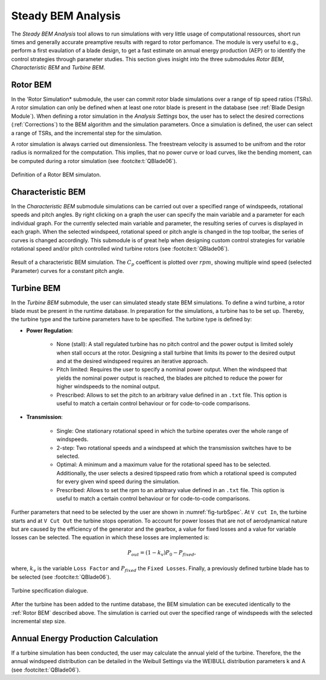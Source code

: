Steady BEM Analysis
===================
The *Steady BEM Analysis* tool allows to run simulations with very little usage of computational ressources, short run times and generally accurate
preamptive results with regard to rotor perfomance. The module is very useful to e.g., perform a first evaulation of a blade design, to get a fast estimate on annual energy production (AEP) or
to identify the control strategies through parameter studies. This section gives insight into the three submodules *Rotor BEM*, *Characteristic BEM* and *Turbine BEM*.

Rotor BEM
---------
In the 'Rotor Simulation* submodule, the user can commit rotor blade simulations over a range of tip speed ratios (TSRs). A rotor simulation can only be defined when at
least one rotor blade is present in the database (see :ref:`Blade Design Module`). When defining a rotor simulation in the *Analysis Settings* box, the user has to select the desired corrections (:ref:`Corrections`) to
the BEM algorithm and the simulation parameters. Once a simulation is defined, the user can select a range of  TSRs, and the incremental step
for the simulation. 

A rotor simulation is always carried out dimensionless. The freestream velocity is assumed to be unifrom and the rotor radius is normalized for
the computation. This implies, that no power curve or load curves, like the bending moment, can be computed during a rotor simulation (see :footcite:t:`QBlade06`).

.. _fig-rotor_bem:
.. figure:: define_rotor_params.png
    :align: center
    :scale: 70%
    :alt: Rotor BEM definition dialogue

    Definition of a Rotor BEM simulaton.

Characteristic BEM
------------------

In the *Characteristic BEM* submodule simulations can be carried out over a specified range of windspeeds, rotational speeds and pitch angles. By right clicking on a graph the user can specify the main variable and 
a parameter for each individual graph. For the currently selected main variable and parameter, the resulting series of curves is displayed in each graph. When the selected windspeed, rotational speed or pitch angle is changed in the top toolbar, the series of curves is changed accordingly. This submodule is of great help when designing custom control strategies for variable rotational
speed and/or pitch controlled wind turbine rotors (see :footcite:t:`QBlade06`).

.. _fig-def_char_bem:
.. figure:: char_BEM.png
    :align: center
    :scale: 30%
    :alt: Characteristic BEM demonstration

    Result of a characteristic BEM simulation. The :math:`C_p` coefficent is plotted over :math:`rpm`, showing multiple wind speed (selected Parameter) curves for a constant pitch angle.
    
Turbine BEM
-----------
In the *Turbine BEM* submodule, the user can simulated steady state BEM simulations. To define a wind turbine, a rotor blade must be present in the runtime database. In preparation for the simulations, a turbine has 
to be set up. Thereby, the turbine type and the turbine parameters have to be specified. The turbine type is defined by:

* **Power Regulation**:

    * None (stall): A stall regulated turbine has no pitch control and the power output is limited solely when stall occurs at the rotor. Designing a stall turbine that limits its power to the desired output and at the desired windspeed requires an iterative approach.
    
    * Pitch limited: Requires the user to specify a nominal power output. When the windspeed that yields the nominal power output is reached, the blades are pitched to reduce the power for higher windspeeds to the nominal output.
    
    * Prescribed: Allows to set the pitch to an arbitrary value defined in an ``.txt`` file. This option is useful to match a certain control behaviour or for code-to-code comparisons.
    
* **Transmission**:

    * Single: One stationary rotational speed in which the turbine operates over the whole range of windspeeds.
    
    * 2-step: Two rotational speeds and a windspeed at which the transmission switches have to be selected.
    
    * Optimal: A minimum and a maximum value for the rotational speed has to be selected. Additionally, the user selects a desired tipspeed ratio from which a rotational speed is computed for every given wind speed during the simulation.
    
    * Prescribed: Allows to set the rpm to an arbitrary value defined in an ``.txt`` file. This option is useful to match a certain control behaviour or for code-to-code comparisons.

Further parameters that need to be selected by the user are shown in :numref:`fig-turbSpec`. At ``V cut In``, the turbine starts and at ``V Cut Out`` the turbine stops operation. 
To account for power losses that are not of aerodynamical nature but are caused by the efficiency of the generator and the gearbox, a value for fixed losses and a value for variable losses can be selected. 
The equation in which these losses are implemented is:

.. math::
   \begin{align}
   P_{out} = (1-k_v)P_0-P_{fixed},
   \end{align}

where, :math:`k_v` is the variable ``Loss Factor`` and :math:`P_{fixed}` the ``Fixed Losses``. Finally, a previously defined turbine blade has to be selected (see :footcite:t:`QBlade06`).

.. _fig-turbSpec:
.. figure:: turbine_specification.png
    :align: center
    :scale: 70%
    :alt: Turbine specifications Turbine BEM
    
    Turbine specification dialogue.
    
After the turbine has been added to the runtime database, the BEM simulation can be executed identically to the :ref:`Rotor BEM` described above.
The simulation is carried out over the specified range of windspeeds with the selected incremental step size. 

Annual Energy Production Calculation
------------------------------------
If a turbine simulation has been conducted, the user may calculate the annual yield of the turbine. Therefore, the the annual windspeed distribution 
can be detailed in the Weibull Settings via the WEIBULL distribution parameters k and A (see :footcite:t:`QBlade06`).

..
    Corrections

    * **DTU Poly BEM**: Time shift of the generated wave signal.
    * **Prandtl Tip Loss**: Acvitate Prandtl Tip Loss, see :ref:`Corrections`.
    * **3D Correction**: Activate 3D correction:ref:`Corrections`.

.. footbibliography::

